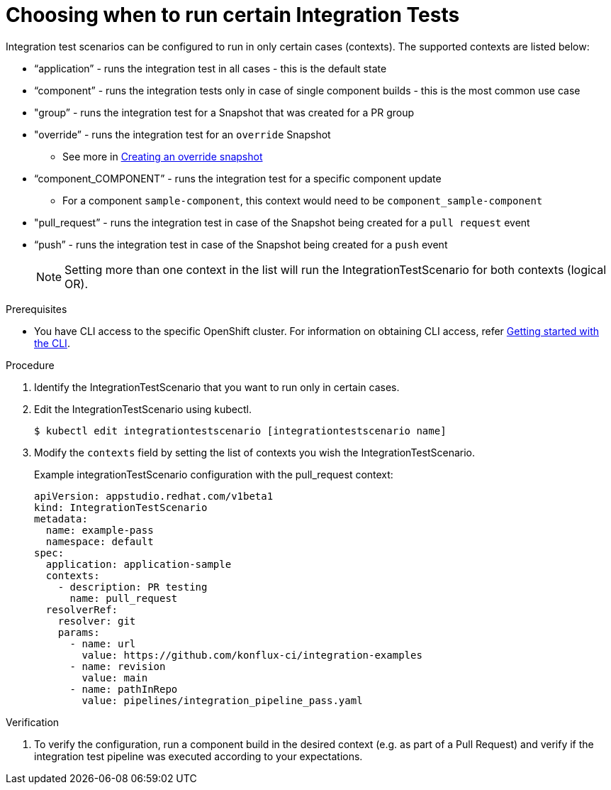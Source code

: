 = Choosing when to run certain Integration Tests

Integration test scenarios can be configured to run in only certain cases (contexts).
The supported contexts are listed below:

* “application”  - runs the integration test in all cases - this is the default state
* “component” - runs the integration tests only in case of single component builds - this is the most common use case
* "group” - runs the integration test for a Snapshot that was created for a PR group
* "override” - runs the integration test for an `override`  Snapshot
** See more in xref:how-tos/testing/integration/override-snapshots.adoc[Creating an override snapshot]
* “component_COMPONENT” - runs the integration test for a specific component update
** For a component  `sample-component`, this context would need to be `component_sample-component`
* "pull_request” - runs the integration test in case of the Snapshot being created for a `pull request` event
* “push” - runs the integration test in case of the Snapshot being created for a `push` event

+
NOTE: Setting more than one context in the list will run the IntegrationTestScenario for both contexts (logical OR).

.Prerequisites
- You have CLI access to the specific OpenShift cluster. For information on obtaining CLI access, refer link:https://konflux-ci.dev/docs/getting-started/cli/[Getting started with the CLI].

.Procedure

. Identify the IntegrationTestScenario that you want to run only in certain cases.

. Edit the IntegrationTestScenario using kubectl.

+
[source]
----
$ kubectl edit integrationtestscenario [integrationtestscenario name]
----

. Modify the `contexts` field by setting the list of contexts you wish the IntegrationTestScenario.
+
Example integrationTestScenario configuration with the pull_request context:

+
[source]
----
apiVersion: appstudio.redhat.com/v1beta1
kind: IntegrationTestScenario
metadata:
  name: example-pass
  namespace: default
spec:
  application: application-sample
  contexts:
    - description: PR testing
      name: pull_request
  resolverRef:
    resolver: git
    params:
      - name: url
        value: https://github.com/konflux-ci/integration-examples
      - name: revision
        value: main
      - name: pathInRepo
        value: pipelines/integration_pipeline_pass.yaml
----

.Verification

. To verify the configuration, run a component build in the desired context (e.g. as part of a Pull Request) and
verify if the integration test pipeline was executed according to your expectations.
